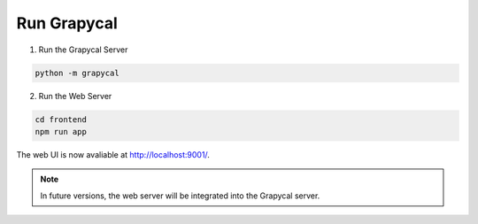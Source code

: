 Run Grapycal
==================

1. Run the Grapycal Server

.. code-block:: bash

    python -m grapycal

2. Run the Web Server

.. code-block:: bash

    cd frontend
    npm run app

The web UI is now avaliable at http://localhost:9001/.

.. note::

    In future versions, the web server will be integrated into the Grapycal server.
